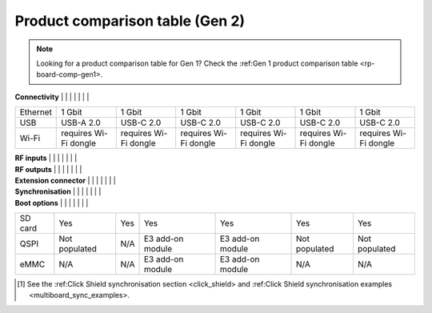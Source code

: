 .. _rp-board-comp-gen2:

Product comparison table (Gen 2)
################################

.. note::

    Looking for a product comparison table for Gen 1? Check the :ref:Gen 1 product comparison table <rp-board-comp-gen1>.


.. table::
    :widths: 20 30 30 30 30
    :align: center

+------------------------------------+------------------------------------+------------------------------------+------------------------------------+------------------------------------+------------------------------------+------------------------------------+
|                                    | STEMlab 125-14 Gen1                | STEMlab 125-14 Gen2                | STEMlab 125-14 Gen2 Pro            | STEMlab 125-14 Gen2 Z7020 Pro      | STEMlab 125-14 TI                   | STEMlab 65-16 TI                    |
+====================================+====================================+====================================+====================================+====================================+====================================+====================================+
| **Basic**                          |                                    |                                    |                                    |                                    |                                    |                                    |
+------------------------------------+------------------------------------+------------------------------------+------------------------------------+------------------------------------+------------------------------------+------------------------------------+
| Processor                          | Dual core ARM Cortex-A9            | Dual core ARM Cortex-A9            | Dual core ARM Cortex-A9            | Dual core ARM Cortex-A9            | Dual core ARM Cortex-A9            | Dual core ARM Cortex-A9            |
+------------------------------------+------------------------------------+------------------------------------+------------------------------------+------------------------------------+------------------------------------+------------------------------------+
| FPGA                               | FPGA Xilinx Zynq 7010 SoC          | FPGA AMD (Xilinx) Zynq 7010 SoC    | FPGA AMD (Xilinx) Zynq 7010 SoC    | FPGA AMD (Xilinx) Zynq 7020 SoC    | FPGA AMD (Xilinx) Zynq 7020 SoC    | FPGA AMD (Xilinx) Zynq 7020 SoC    |
+------------------------------------+------------------------------------+------------------------------------+------------------------------------+------------------------------------+------------------------------------+------------------------------------+
| RAM                                | 512 MB (4 Gb)                      | 512 MB (4 Gb)                      | 512 MB (4 Gb)                      | 1 GB (8 Gb)                        | 512 MB (4 Gb)                      | 512 MB (4 Gb)                      |
+------------------------------------+------------------------------------+------------------------------------+------------------------------------+------------------------------------+------------------------------------+------------------------------------+
| Core clock frequency               | 125 MHz                            | 125 MHz                            | 125 MHz                            | 125 MHz                            | 125 MHz                            | 125 MHz                            |
+------------------------------------+------------------------------------+------------------------------------+------------------------------------+------------------------------------+------------------------------------+------------------------------------+
| System memory                      | Micro SD up to 32 GB               | Micro SD up to 32 GB               | Micro SD up to 32 GB               | Micro SD up to 32 GB               | Micro SD up to 32 GB               | Micro SD up to 32 GB               |
+------------------------------------+------------------------------------+------------------------------------+------------------------------------+------------------------------------+------------------------------------+------------------------------------+
| Serial console connector           | Micro USB                          | USB-C                              | USB-C                              | USB-C                              | USB-C                              | USB-C                              |
+------------------------------------+------------------------------------+------------------------------------+------------------------------------+------------------------------------+------------------------------------+------------------------------------+
| Power connector                    | Micro USB                          | USB-C                              | USB-C                              | USB-C                              | USB-C                              | USB-C                              |
+------------------------------------+------------------------------------+------------------------------------+------------------------------------+------------------------------------+------------------------------------+------------------------------------+
| Power consumption                  | 5 V, 2 A max                       | 5 V, 3 A max                       | 5 V, 3 A max                       | 5 V, 3 A max                       | 5 V, 3 A max                       | 5 V, 3 A max                       |
+------------------------------------+------------------------------------+------------------------------------+------------------------------------+------------------------------------+------------------------------------+------------------------------------+

| **Connectivity**                   |                                    |                                    |                                    |                                    |                                    |                                    |
+------------------------------------+------------------------------------+------------------------------------+------------------------------------+------------------------------------+------------------------------------+------------------------------------+
| Ethernet                           | 1 Gbit                             | 1 Gbit                             | 1 Gbit                             | 1 Gbit                             | 1 Gbit                             | 1 Gbit                             |
+------------------------------------+------------------------------------+------------------------------------+------------------------------------+------------------------------------+------------------------------------+------------------------------------+
| USB                                | USB-A 2.0                          | USB-C 2.0                          | USB-C 2.0                          | USB-C 2.0                          | USB-C 2.0                          | USB-C 2.0                          |
+------------------------------------+------------------------------------+------------------------------------+------------------------------------+------------------------------------+------------------------------------+------------------------------------+
| Wi-Fi                              | requires Wi-Fi dongle              | requires Wi-Fi dongle              | requires Wi-Fi dongle              | requires Wi-Fi dongle              | requires Wi-Fi dongle              | requires Wi-Fi dongle              |
+------------------------------------+------------------------------------+------------------------------------+------------------------------------+------------------------------------+------------------------------------+------------------------------------+

| **RF inputs**                      |                                    |                                    |                                    |                                    |                                    |                                    |
+------------------------------------+------------------------------------+------------------------------------+------------------------------------+------------------------------------+------------------------------------+------------------------------------+
| RF input channels                  | 2                                  | 2                                  | 2                                  | 2                                  | 2                                  | 2                                  |
+------------------------------------+------------------------------------+------------------------------------+------------------------------------+------------------------------------+------------------------------------+------------------------------------+
| Sample rate                        | 125 MS/s                           | 125 MS/s                           | 125 MS/s                           | 125 MS/s                           | 125 MS/s                           | 62.5 MS/s                          |
+------------------------------------+------------------------------------+------------------------------------+------------------------------------+------------------------------------+------------------------------------+------------------------------------+
| ADC resolution                     | 14 bit                             | 14 bit                             | 14 bit                             | 14 bit                             | 14 bit                             | 16 bit                             |
+------------------------------------+------------------------------------+------------------------------------+------------------------------------+------------------------------------+------------------------------------+------------------------------------+
| Input impedance                    | 1 MΩ / 10 pF                       | 1 MΩ / 10 pF                       | 1 MΩ / 10 pF                       | 1 MΩ / 10 pF                       | 1 MΩ / 10 pF                       | 1 MΩ / 10 pF                       |
+------------------------------------+------------------------------------+------------------------------------+------------------------------------+------------------------------------+------------------------------------+------------------------------------+
| Full scale voltage range           | ±1 V (LV)                          | ±1 V (LV)                          | ±1 V (LV)                          | ±1 V (LV)                          | ±1 V (LV)                          | ±1 V (LV)                          |
|                                    | ±20 V (HV)                         | ±20 V (HV)                         | ±20 V (HV)                         | ±20 V (HV)                         | ±20 V (HV)                         | ±20 V (HV)                         |
+------------------------------------+------------------------------------+------------------------------------+------------------------------------+------------------------------------+------------------------------------+------------------------------------+
| Input coupling                     | DC                                 | DC                                 | DC                                 | DC                                 | DC                                 | DC                                 |
+------------------------------------+------------------------------------+------------------------------------+------------------------------------+------------------------------------+------------------------------------+------------------------------------+
| Absolute max. Input voltage        | LV ±6 V                            | LV ±6 V                            | LV ±6 V                            | LV ±6 V                            | LV ±6 V                            | LV ±6 V                            |
|                                    | HV ±30 V                           | HV ±30 V                           | HV ±30 V                           | HV ±30 V                           | HV ±30 V                           | HV ±30 V                           |
+------------------------------------+------------------------------------+------------------------------------+------------------------------------+------------------------------------+------------------------------------+------------------------------------+
| Input ESD protection               | Yes                                | Yes                                | Yes                                | Yes                                | Yes                                | Yes                                |
+------------------------------------+------------------------------------+------------------------------------+------------------------------------+------------------------------------+------------------------------------+------------------------------------+
| Overload protection                | Protection diodes                  | Protection diodes                  | Protection diodes                  | Protection diodes                  | Protection diodes                  | Protection diodes                  |
+------------------------------------+------------------------------------+------------------------------------+------------------------------------+------------------------------------+------------------------------------+------------------------------------+
| Bandwidth                           | DC – 60 MHz                        | DC – 60 MHz                        | DC – 60 MHz                        | DC – 60 MHz                        | DC – 60 MHz                        | DC – 30 MHz                        |
+------------------------------------+------------------------------------+------------------------------------+------------------------------------+------------------------------------+------------------------------------+------------------------------------+
| Connector type                     | SMA                                | SMA                                | SMA                                | SMA                                | SMA                                | SMA                                |
+------------------------------------+------------------------------------+------------------------------------+------------------------------------+------------------------------------+------------------------------------+------------------------------------+

| **RF outputs**                     |                                    |                                    |                                    |                                    |                                    |                                    |
+------------------------------------+------------------------------------+------------------------------------+------------------------------------+------------------------------------+------------------------------------+------------------------------------+
| RF output channels                 | 2                                  | 2                                  | 2                                  | 2                                  | 2                                  | 2                                  |
+------------------------------------+------------------------------------+------------------------------------+------------------------------------+------------------------------------+------------------------------------+------------------------------------+
| Sampling rate                      | 125 MS/s                           | 125 MS/s                           | 125 MS/s                           | 125 MS/s                           | 125 MS/s                           | 125 MS/s                           |
+------------------------------------+------------------------------------+------------------------------------+------------------------------------+------------------------------------+------------------------------------+------------------------------------+
| DAC resolution                     | 14 bit                             | 14 bit                             | 14 bit                             | 14 bit                             | 14 bit                             | 14 bit                             |
+------------------------------------+------------------------------------+------------------------------------+------------------------------------+------------------------------------+------------------------------------+------------------------------------+
| Load impedance                     | 50 Ω                               | 50 Ω / Hi-Z                        | 50 Ω / Hi-Z                        | 50 Ω / Hi-Z                        | 50 Ω / Hi-Z                        | 50 Ω / Hi-Z                        |
+------------------------------------+------------------------------------+------------------------------------+------------------------------------+------------------------------------+------------------------------------+------------------------------------+
| Voltage range                      | ±1 V @ 50 Ω                        | ±1 V @ 50 Ω                        | ±1 V @ 50 Ω                        | ±1 V @ 50 Ω                        | ±1 V @ 50 Ω                        | ±1 V @ 50 Ω                        |
|                                    | ±2 V @ Hi-Z                       | ±2 V @ Hi-Z                       | ±2 V @ Hi-Z                       | ±2 V @ Hi-Z                       | ±2 V @ Hi-Z                       | ±2 V @ Hi-Z                       |
+------------------------------------+------------------------------------+------------------------------------+------------------------------------+------------------------------------+------------------------------------+------------------------------------+
| Short circuit protection           | Yes                                | Yes                                | Yes                                | Yes                                | Yes                                | Yes                                |
+------------------------------------+------------------------------------+------------------------------------+------------------------------------+------------------------------------+------------------------------------+------------------------------------+
| Output slew rate                   | 2 V / 10 ns                        | 2 V / 10 ns                        | 2 V / 10 ns                        | 2 V / 10 ns                        | 2 V / 10 ns                        | 2 V / 10 ns                        |
+------------------------------------+------------------------------------+------------------------------------+------------------------------------+------------------------------------+------------------------------------+------------------------------------+
| Bandwidth                          | DC – 60 MHz                        | DC – 60 MHz                        | DC – 60 MHz                        | DC – 60 MHz                        | DC – 60 MHz                        | DC – 30 MHz                        |
+------------------------------------+------------------------------------+------------------------------------+------------------------------------+------------------------------------+------------------------------------+------------------------------------+
| Connector type                     | SMA                                | SMA                                | SMA                                | SMA                                | SMA                                | SMA                                |
+------------------------------------+------------------------------------+------------------------------------+------------------------------------+------------------------------------+------------------------------------+------------------------------------+
| **RF output jitter @ 40 MHz**      | 20 ps                              | 20 ps                              | 20 ps                              | 20 ps                              | 5 ps                               | 5 ps                               |
+------------------------------------+------------------------------------+------------------------------------+------------------------------------+------------------------------------+------------------------------------+------------------------------------+

| **Extension connector**            |                                    |                                    |                                    |                                    |                                    |                                    |
+------------------------------------+------------------------------------+------------------------------------+------------------------------------+------------------------------------+------------------------------------+------------------------------------+
| Digital GPIOs                      | 16                                 | 16                                 | 16                                 | 22                                 | 22                                 | 22                                 |
+------------------------------------+------------------------------------+------------------------------------+------------------------------------+------------------------------------+------------------------------------+------------------------------------+
| Digital voltage levels             | 3.3 V                              | 3.3 V                              | 3.3 V                              | 3.3 V                              | 3.3 V                              | 3.3 V                              |
+------------------------------------+------------------------------------+------------------------------------+------------------------------------+------------------------------------+------------------------------------+------------------------------------+
| High-speed diff. pairs (E3)        | N/A                                | N/A                                | N/A                                | 8                                  | N/A                                | N/A                                |
+------------------------------------+------------------------------------+------------------------------------+------------------------------------+------------------------------------+------------------------------------+------------------------------------+
| High-speed diff. pair voltage      | N/A                                | N/A                                | N/A                                | LVDS 2.5 V                         | N/A                                | N/A                                |
| levels (E3)                        |                                    |                                    |                                    |                                    |                                    |                                    |
+------------------------------------+------------------------------------+------------------------------------+------------------------------------+------------------------------------+------------------------------------+------------------------------------+
| Analog inputs                      | 4                                  | 4                                  | 4                                  | 4                                  | 4                                  | 4                                  |
+------------------------------------+------------------------------------+------------------------------------+------------------------------------+------------------------------------+------------------------------------+------------------------------------+
| Analog input voltage range         | 0–3.5 V                            | 0–3.5 V                            | 0–3.5 V                            | 0–3.5 V                            | 0–3.5 V                            | 0–3.5 V                            |
+------------------------------------+------------------------------------+------------------------------------+------------------------------------+------------------------------------+------------------------------------+------------------------------------+
| Analog input resolution            | 12 bit                             | 12 bit                             | 12 bit                             | 12 bit                             | 12 bit                             | 12 bit                             |
+------------------------------------+------------------------------------+------------------------------------+------------------------------------+------------------------------------+------------------------------------+------------------------------------+
| Analog input sampling rate         | 100 kS/s                           | 100 kS/s                           | 100 kS/s                           | 100 kS/s                           | 100 kS/s                           | 100 kS/s                           |
+------------------------------------+------------------------------------+------------------------------------+------------------------------------+------------------------------------+------------------------------------+------------------------------------+
| Analog outputs                     | 4                                  | 4                                  | 4                                  | 4                                  | 4                                  | 4                                  |
+------------------------------------+------------------------------------+------------------------------------+------------------------------------+------------------------------------+------------------------------------+------------------------------------+
| Analog output voltage range        | 0–1.8 V                            | 0–1.8 V                            | 0–1.8 V                            | 0–1.8 V                            | 0–1.8 V                            | 0–1.8 V                            |
+------------------------------------+------------------------------------+------------------------------------+------------------------------------+------------------------------------+------------------------------------+------------------------------------+
| Analog output resolution           | 8 bit                              | 8 bit                              | 8 bit                              | 8 bit                              | 8 bit                              | 8 bit                              |
+------------------------------------+------------------------------------+------------------------------------+------------------------------------+------------------------------------+------------------------------------+------------------------------------+
| Analog output sampling rate        | ≲ 3.2 MS/s                         | ≲ 3.2 MS/s                         | ≲ 3.2 MS/s                         | ≲ 3.2 MS/s                         | ≲ 3.2 MS/s                         | ≲ 3.2 MS/s                         |
+------------------------------------+------------------------------------+------------------------------------+------------------------------------+------------------------------------+------------------------------------+------------------------------------+
| Analog output bandwidth            | ≈ 160 kHz                          | ≈ 120 kHz                          | ≈ 120 kHz                          | ≈ 120 kHz                          | ≈ 120 kHz                          | ≈ 120 kHz                          |
+------------------------------------+------------------------------------+------------------------------------+------------------------------------+------------------------------------+------------------------------------+------------------------------------+
| Communication interfaces           | I2C, SPI, UART, CAN                | I2C, SPI, UART, CAN                | I2C, SPI, UART, CAN                | I2C, SPI, UART, CAN                | I2C, SPI, UART, CAN                | I2C, SPI, UART, CAN                |
+------------------------------------+------------------------------------+------------------------------------+------------------------------------+------------------------------------+------------------------------------+------------------------------------+
| Available voltages                 | +5 V, +3.3 V, –4 V                  | ±5 V, +3.3 V                       | ±5 V, +3.3 V                       | ±5 V, +3.3 V                       | +5 V, +3.3 V, –5 V                  | +5 V, +3.3 V, –5 V                  |
+------------------------------------+------------------------------------+------------------------------------+------------------------------------+------------------------------------+------------------------------------+------------------------------------+
| External ADC clock                 | Ext. clock models only             | No                                 | Yes                                | Yes                                | Yes                                | Yes                                |
+------------------------------------+------------------------------------+------------------------------------+------------------------------------+------------------------------------+------------------------------------+------------------------------------+
| E3 connector                       | No                                 | No                                 | No                                 | Yes                                | No                                 | Yes                                |
+------------------------------------+------------------------------------+------------------------------------+------------------------------------+------------------------------------+------------------------------------+------------------------------------+

| **Synchronisation**                |                                    |                                    |                                    |                                    |                                    |                                    |
+------------------------------------+------------------------------------+------------------------------------+------------------------------------+------------------------------------+------------------------------------+------------------------------------+
| External trigger input             | E1 connector (DIO0_P)              | E1 connector (DIO0_P)              | E1 connector (DIO0_P)              | E1 connector (DIO0_P)              | E1 connector (DIO0_P)              | E1 connector (DIO0_P)              |
+------------------------------------+------------------------------------+------------------------------------+------------------------------------+------------------------------------+------------------------------------+------------------------------------+
| External trigger input impedance   | Hi-Z (digital input)               | Hi-Z (digital input)               | Hi-Z (digital input)               | Hi-Z (digital input)               | Hi-Z (digital input)               | Hi-Z (digital input)               |
+------------------------------------+------------------------------------+------------------------------------+------------------------------------+------------------------------------+------------------------------------+------------------------------------+
| Trigger output                     | E1 connector (DIO0_N)              | E1 connector (DIO0_N)              | E1 connector (DIO0_N)              | E1 connector (DIO0_N)              | E1 connector (DIO0_N)              | E1 connector (DIO0_N)              |
+------------------------------------+------------------------------------+------------------------------------+------------------------------------+------------------------------------+------------------------------------+------------------------------------+
| Daisy chain connection             | SATA connectors (up to 500 Mb/s)   | N/A                                | S1 & S2 USB-C connectors (up to 500 Mb/s) | S1 & S2 USB-C connectors (up to 500 Mb/s) | SATA connectors (up to 500 Mb/s)   | USB-C connectors (up to 500 Mb/s)   |
+------------------------------------+------------------------------------+------------------------------------+------------------------------------+------------------------------------+------------------------------------+------------------------------------+
| Ref. clock input                   | N/A                                | N/A                                | N/A                                | N/A                                | N/A                                | N/A                                |
+------------------------------------+------------------------------------+------------------------------------+------------------------------------+------------------------------------+------------------------------------+------------------------------------+

| **Boot options**                   |                                    |                                    |                                    |                                    |                                    |                                    |
+------------------------------------+------------------------------------+------------------------------------+------------------------------------+------------------------------------+------------------------------------+------------------------------------+
| SD card                            | Yes                                | Yes                                | Yes                                | Yes                                | Yes                                | Yes                                |
+------------------------------------+------------------------------------+------------------------------------+------------------------------------+------------------------------------+------------------------------------+------------------------------------+
| QSPI                               | Not populated                      | N/A                                | E3 add-on module                   | E3 add-on module                   | Not populated                      | Not populated                      |
+------------------------------------+------------------------------------+------------------------------------+------------------------------------+------------------------------------+------------------------------------+------------------------------------+
| eMMC                               | N/A                                | N/A                                | E3 add-on module                   | E3 add-on module                   | N/A                                | N/A                                |
+------------------------------------+------------------------------------+------------------------------------+------------------------------------+------------------------------------+------------------------------------+------------------------------------+

.. [#f1] See the :ref:Click Shield synchronisation section <click_shield> and :ref:Click Shield synchronisation examples <multiboard_sync_examples>.


.. |br| raw:: html

    <br/>
